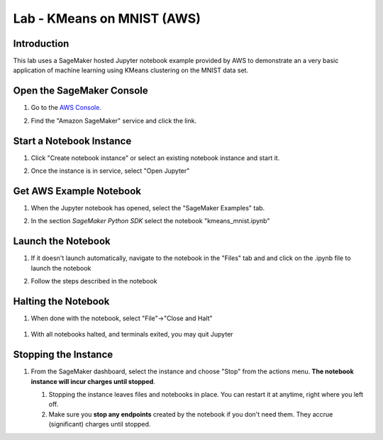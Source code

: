 .. _AwsConsole: https://console.aws.amazon.com/

===========================
Lab - KMeans on MNIST (AWS)
===========================

Introduction
------------

This lab uses a SageMaker hosted Jupyter notebook example provided by AWS to demonstrate an a very basic application of machine learning using KMeans clustering on the MNIST data set.

Open the SageMaker Console
--------------------------

#. Go to the `AWS Console <AwsConsole_>`_.
#. Find the "Amazon SageMaker" service and click the link.

   .. image:: img/console.sagemaker.png
	 
Start a Notebook Instance
-------------------------
#. Click "Create notebook instance"
   or select an existing notebook instance and start it.

   .. image:: img/console.createinstance.png
	      
#. Once the instance is in service, select "Open Jupyter"
   
Get AWS Example Notebook
------------------------

#. When the Jupyter notebook has opened, select the "SageMaker Examples" tab.

   .. image:: img/sagemaker.examples.png

#. In the section *SageMaker Python SDK* select the notebook "kmeans_mnist.ipynb"
   
   .. image:: img/sagemaker.kmeans_mnist.png
      
Launch the Notebook
-------------------

#. If it doesn't launch automatically, navigate to the notebook in the "Files" tab and and click on the .ipynb file to launch the notebook

   .. image:: img/sagemaker.kmeans_mnist_launch.png

#. Follow the steps described in the notebook

Halting the Notebook
--------------------

#. When done with the notebook, select "File"->"Close and Halt"

  .. image:: img/sagemaker.close_and_halt.png
	      
#. With all notebooks halted, and terminals exited, you may quit Jupyter

  .. image:: img/sagemaker.quit.png
   
Stopping the Instance
---------------------

#. From the SageMaker dashboard, select the instance and choose "Stop" from the actions menu.  **The notebook instance will incur charges until stopped**.

   #. Stopping the instance leaves files and notebooks in place.  You can restart it at anytime, right where you left off.
   #. Make sure you **stop any endpoints** created by the notebook if you don't need them.  They accrue (significant) charges until stopped.

   .. image:: img/sagemaker.stop_instance.png
